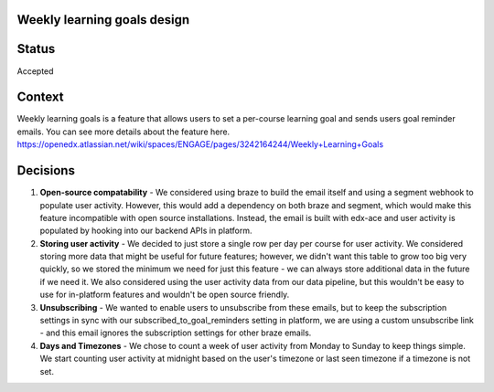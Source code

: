Weekly learning goals design
=============================

Status
======

Accepted

Context
=======

Weekly learning goals is a feature that allows users to set a per-course learning goal and sends users goal reminder emails.
You can see more details about the feature here. 
https://openedx.atlassian.net/wiki/spaces/ENGAGE/pages/3242164244/Weekly+Learning+Goals

Decisions
=========

#. **Open-source compatability** - We considered using braze to build the email itself and using a segment webhook to populate user activity. However, this would add a dependency on both braze and segment, which would make this feature incompatible with open source installations. Instead, the email is built with edx-ace and user activity is populated by hooking into our backend APIs in platform.

#. **Storing user activity** - We decided to just store a single row per day per course for user activity. We considered storing more data that might be useful for future features; however, we didn't want this table to grow too big very quickly, so we stored the minimum we need for just this feature - we can always store additional data in the future if we need it. We also considered using the user activity data from our data pipeline, but this wouldn't be easy to use for in-platform features and wouldn't be open source friendly.

#. **Unsubscribing** - We wanted to enable users to unsubscribe from these emails, but to keep the subscription settings in sync with our subscribed_to_goal_reminders setting in platform, we are using a custom unsubscribe link - and this email ignores the subscription settings for other braze emails.

#. **Days and Timezones** - We chose to count a week of user activity from Monday to Sunday to keep things simple. We start counting user activity at midnight based on the user's timezone or last seen timezone if a timezone is not set.
